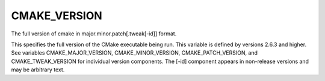 CMAKE_VERSION
-------------

The full version of cmake in major.minor.patch[.tweak[-id]] format.

This specifies the full version of the CMake executable being run.
This variable is defined by versions 2.6.3 and higher.  See variables
CMAKE_MAJOR_VERSION, CMAKE_MINOR_VERSION, CMAKE_PATCH_VERSION, and
CMAKE_TWEAK_VERSION for individual version components.  The [-id]
component appears in non-release versions and may be arbitrary text.
